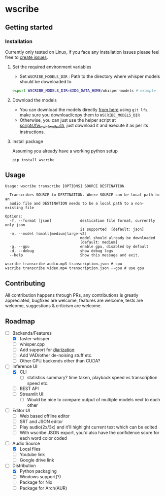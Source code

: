 * wscribe
** Getting started
*** Installation
Currently only tested on Linux, if you face any installation issues please feel free to [[https://github.com/geekodour/wscribe/issues][create issues]].
**** Set the required environment variables
- Set ~WSCRIBE_MODELS_DIR~ : Path to the directory where whisper models should be downloaded to
#+begin_src bash
export WSCRIBE_MODELS_DIR=$XDG_DATA_HOME/whisper-models # example
#+end_src
**** Download the models
- You can download the models directly [[https://huggingface.co/guillaumekln][from here]] using ~git lfs~, make sure you download/copy them to ~WSCRIBE_MODELS_DIR~
- Otherwise, you can just use the helper script at [[https://github.com/geekodour/wscribe/blob/main/scripts/fw_dw_hf_wo_lfs.sh][scripts/fw_dw_hf_wo_lfs.sh]], just download it and execute it as per its instructions.
**** Install package
Assuming you already have a working python setup
#+begin_src shell
pip install wscribe
#+end_src
** Usage
#+begin_src
Usage: wscribe transcribe [OPTIONS] SOURCE DESTINATION

  Transcribes SOURCE to DESTINATION. Where SOURCE can be local path to an
  audio file and DESTINATION needs to be a local path to a non-existing file

Options:
  -f, --format [json]             destication file format, currently only json
                                  is supported  [default: json]
  -m, --model [small|medium|large-v2]
                                  model should already be downloaded
                                  [default: medium]
  -g, --gpu                       enable gpu, disabled by default
  -d, --debug                     show debug logs
  --help                          Show this message and exit.
#+end_src
#+begin_src shell
wscribe transcribe audio.mp3 transcription.json # cpu
wscribe transcribe video.mp4 transcription.json --gpu # use gpu
#+end_src
** Contributing
All contribution happens through PRs, any contributions is greatly appreciated, bugfixes are welcome, features are welcome, tests are welcome, suggestions & criticism are welcome.
** Roadmap
- [-] Backends/Features
  - [X] faster-whisper
  - [ ] whisper.cpp
  - [ ] Add support for [[https://github.com/guillaumekln/faster-whisper/issues/303][diarization]]
  - [ ] Add VAD/other de-noising stuff etc.
  - [ ] Other GPU backends other than CUDA?
- [-] Inference UI
  - [X] CLI
    - [ ] statistics summary? time taken, playback speed vs transcription speed etc.
  - [ ] REST API
  - [ ] Streamlit UI
    - [ ] Would be nice to compare output of multiple models next to each other
- [ ] Editor UI
  - [ ] Web based offline editor
  - [ ] SRT and JSON editor
  - [ ] Play audio(2x/3x) and it'll highlight current text which can be edited
  - [ ] With wscribe JSON export, you'd also have the confidence score for each word color coded
- [-] Audio Source
  - [X] Local files
  - [ ] Youtube link
  - [ ] Google drive link
- [-] Distribution
  - [X] Python packaging
  - [ ] Windows support(?)
  - [ ] Package for Nix
  - [ ] Package for Arch(AUR)
